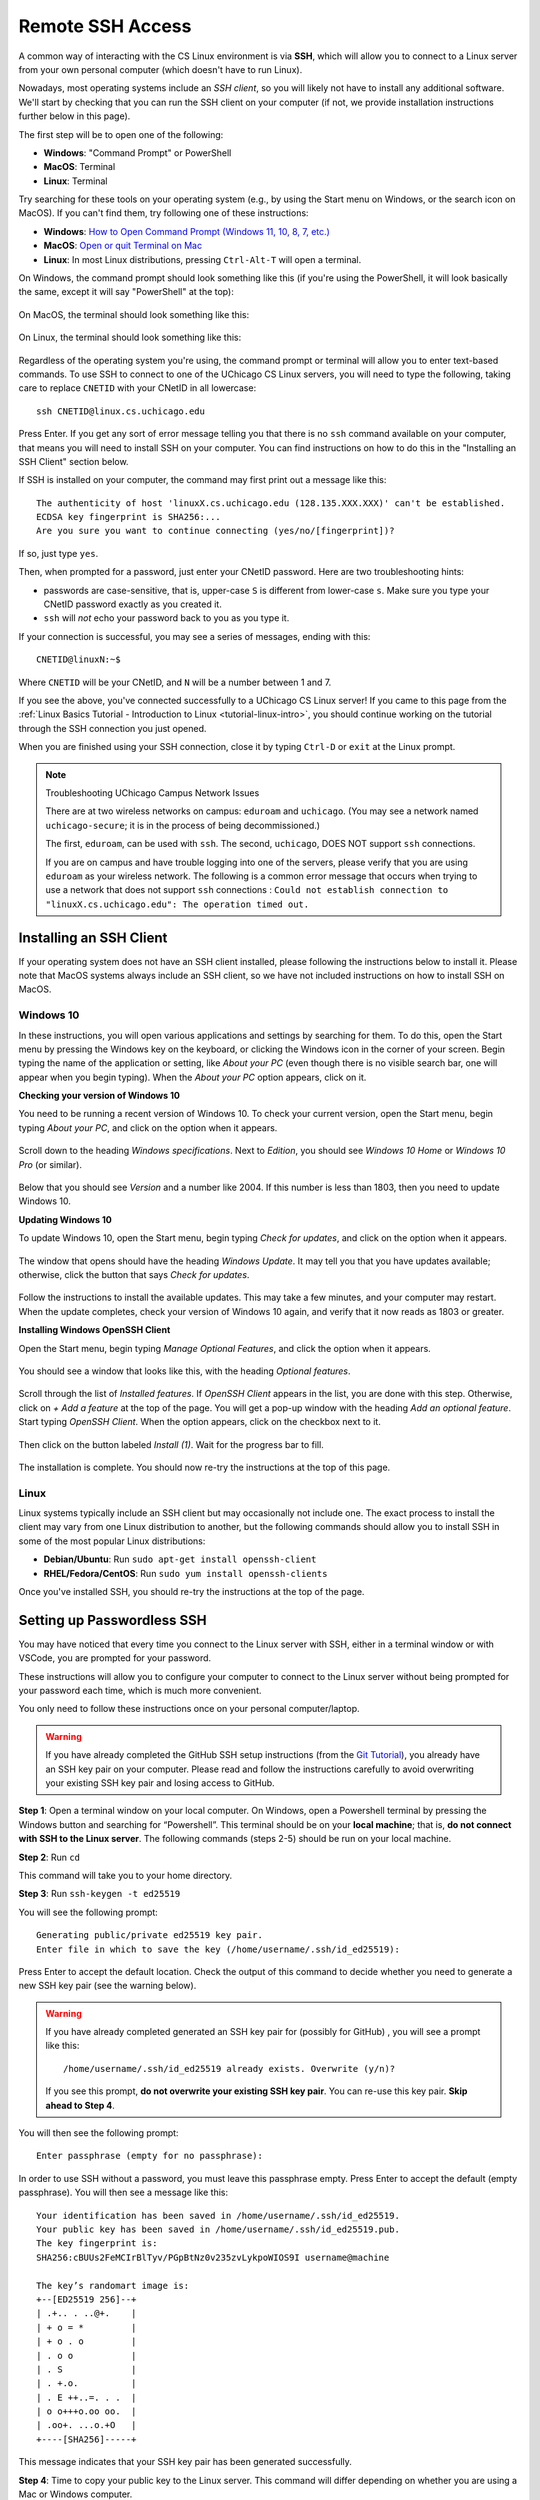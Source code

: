 .. _ssh:

Remote SSH Access
=================

A common way of interacting with the CS Linux environment is via **SSH**, which
will allow you to connect to a Linux server from your own personal computer
(which doesn't have to run Linux).

Nowadays, most operating systems include an *SSH client*, so you will likely not
have to install any additional software. We'll start by checking that you can
run the SSH client on your computer (if not, we provide installation
instructions further below in this page).

The first step will be to open one of the following:

- **Windows**: "Command Prompt" or PowerShell
- **MacOS**: Terminal
- **Linux**: Terminal

Try searching for these tools on your operating system (e.g., by using the Start
menu on Windows, or the search icon on MacOS). If you can't find them, try
following one of these instructions:

- **Windows**: `How to Open Command Prompt (Windows 11, 10, 8, 7, etc.)
  <https://www.lifewire.com/how-to-open-command-prompt-2618089>`__
- **MacOS**: `Open or quit Terminal on Mac
  <https://support.apple.com/guide/terminal/open-or-quit-terminal-apd5265185d-f365-44cb-8b09-71a064a42125/mac>`__
- **Linux**: In most Linux distributions, pressing ``Ctrl-Alt-T`` will open a
  terminal.

On Windows, the command prompt should look something like this (if you're using
the PowerShell, it will look basically the same, except it will say "PowerShell"
at the top):

.. figure:: ssh-img/windows-command-prompt.png

On MacOS, the terminal should look something like this:

.. figure:: ssh-img/macos-terminal.png

On Linux, the terminal should look something like this:

.. figure:: ssh-img/linux-terminal.png

Regardless of the operating system you're using, the command prompt or terminal
will allow you to enter text-based commands. To use SSH to connect to one of the
UChicago CS Linux servers, you will need to type the following, taking care to
replace ``CNETID`` with your CNetID in all lowercase::

    ssh CNETID@linux.cs.uchicago.edu

Press Enter. If you get any sort of error message telling you that there is no
``ssh`` command available on your computer, that means you will need to install
SSH on your computer. You can find instructions on how to do this in the
"Installing an SSH Client" section below.

If SSH is installed on your computer, the command may first print out a message
like this::

    The authenticity of host 'linuxX.cs.uchicago.edu (128.135.XXX.XXX)' can't be established.
    ECDSA key fingerprint is SHA256:...
    Are you sure you want to continue connecting (yes/no/[fingerprint])?

If so, just type ``yes``.

Then, when prompted for a password, just enter your CNetID password. Here are
two troubleshooting hints:

- passwords are case-sensitive, that is, upper-case ``S`` is different from
  lower-case ``s``.  Make sure you type your CNetID password exactly as you
  created it.

- ``ssh`` will *not* echo your password back to you as you type it.

If your connection is successful, you may see a series of messages, ending with
this::

    CNETID@linuxN:~$

Where ``CNETID`` will be your CNetID, and ``N`` will be a number between 1 and
7.

If you see the above, you've connected successfully to a UChicago CS Linux
server! If you came to this page from the :ref:`Linux Basics Tutorial - Introduction to Linux
<tutorial-linux-intro>`, you should continue working on the tutorial through
the SSH connection you just opened.

When you are finished using your SSH connection, close  it by typing ``Ctrl-D``
or ``exit`` at the Linux prompt.

.. note:: Troubleshooting UChicago Campus Network Issues

   There are at two wireless networks on campus:   ``eduroam`` and ``uchicago``.  (You may see a network named ``uchicago-secure``; it is in the process of being decommissioned.)

   The first,  ``eduroam``, can be used with ``ssh``. The second, ``uchicago``,  DOES NOT    support ``ssh`` connections.

   If you are on campus and have trouble logging into one of the servers, please
   verify that you are using ``eduroam`` as your
   wireless network.  The following is a common error message that occurs when
   trying to use a network that does not support ``ssh`` connections : ``Could
   not establish connection to "linuxX.cs.uchicago.edu": The operation timed
   out.``


Installing an SSH Client
------------------------

If your operating system does not have an SSH client installed, please following
the instructions below to install it. Please note that MacOS systems always
include an SSH client, so we have not included instructions on how to install
SSH on MacOS.


Windows 10
~~~~~~~~~~

In these instructions, you will open various applications and settings by
searching for them. To do this, open the Start menu by pressing the Windows key
on the keyboard, or clicking the Windows icon in the corner of your screen.
Begin typing the name of the application or setting, like *About your PC* (even
though there is no visible search bar, one will appear when you begin typing).
When the *About your PC* option appears, click on it.

**Checking your version of Windows 10**

You need to be running a recent version of Windows 10. To check your current
version, open the Start menu, begin typing *About your PC*, and click on the
option when it appears.

.. figure:: ssh-img/install-ssh-win10-1.png

Scroll down to the heading *Windows specifications*. Next to *Edition*, you
should see *Windows 10 Home* or *Windows 10 Pro* (or similar).

.. figure:: ssh-img/install-ssh-win10-2.png

Below that you should see *Version* and a number like 2004. If this number is
less than 1803, then you need to update Windows 10.

**Updating Windows 10**

To update Windows 10, open the Start menu, begin typing *Check for updates*, and
click on the option when it appears.

.. figure:: ssh-img/install-ssh-win10-3.png

The window that opens should have the heading *Windows Update*. It may tell you
that you have updates available; otherwise, click the button that says *Check
for updates*.

.. figure:: ssh-img/install-ssh-win10-4.png

Follow the instructions to install the available updates. This may take a few
minutes, and your computer may restart. When the update completes, check your
version of Windows 10 again, and verify that it now reads as 1803 or greater.

**Installing Windows OpenSSH Client**

Open the Start menu, begin typing *Manage Optional Features*, and click the
option when it appears.

.. figure:: ssh-img/install-ssh-win10-5.png

You should see a window that looks like this, with the heading *Optional
features*.

.. figure:: ssh-img/install-ssh-win10-6.png

Scroll through the list of *Installed features*. If *OpenSSH Client* appears in
the list, you are done with this step. Otherwise, click on *+ Add a feature* at
the top of the page. You will get a pop-up window with the heading *Add an
optional feature*. Start typing *OpenSSH Client*. When the option appears, click
on the checkbox next to it.

.. figure:: ssh-img/install-ssh-win10-7.png

Then click on the button labeled *Install (1)*. Wait for the progress bar to
fill.

.. figure:: ssh-img/install-ssh-win10-8.png

The installation is complete. You should now re-try the instructions at the top
of this page.


Linux
~~~~~

Linux systems typically include an SSH client but may occasionally not include
one. The exact process to install the client may vary from one Linux
distribution to another, but the following commands should allow you to install
SSH in some of the most popular Linux distributions:

- **Debian/Ubuntu**: Run ``sudo apt-get install openssh-client``
- **RHEL/Fedora/CentOS**: Run ``sudo yum install openssh-clients``

Once you've installed SSH, you should re-try the instructions at the top of the
page.


.. _passwordless-ssh:

Setting up Passwordless SSH
---------------------------

You may have noticed that every time you connect to the Linux server with SSH,
either in a terminal window or with VSCode, you are prompted for your password.

These instructions will allow you to configure your computer to connect to the
Linux server without being prompted for your password each time, which is much
more convenient. 

You only need to follow these instructions once on your personal
computer/laptop.

.. warning ::

   If you have already completed the GitHub SSH setup instructions
   (from the `Git Tutorial <tutorial-git-intro>`_), you
   already have an SSH key pair on your computer. Please read and follow the
   instructions carefully to avoid overwriting your existing SSH key pair and
   losing access to GitHub.


**Step 1**: Open a terminal window on your local computer. On Windows, open a
Powershell terminal by pressing the Windows button and searching for
“Powershell”. This terminal should be on your **local machine**; that is, **do
not connect with SSH to the Linux server**. The following commands (steps 2-5)
should be run on your local machine.


**Step 2**: Run ``cd``

This command will take you to your home directory. 

**Step 3**: Run ``ssh-keygen -t ed25519``

You will see the following prompt: ::

  Generating public/private ed25519 key pair. 
  Enter file in which to save the key (/home/username/.ssh/id_ed25519):

Press Enter to accept the default location. Check the output of this command to
decide whether you need to generate a new SSH key pair (see the warning below).

.. warning :: 
  If you have already completed generated an SSH key pair for (possibly for 
  GitHub) , you will see a prompt like this:
  ::

    /home/username/.ssh/id_ed25519 already exists. Overwrite (y/n)?

  If you see this prompt, **do not overwrite your existing SSH key pair**. You
  can re-use this key pair. **Skip ahead to Step 4**.

You will then see the following prompt:

::

  Enter passphrase (empty for no passphrase):

In order to use SSH without a password, you must leave this passphrase empty.
Press Enter to accept the default (empty passphrase). You will then see a
message like this:

::

  Your identification has been saved in /home/username/.ssh/id_ed25519. 
  Your public key has been saved in /home/username/.ssh/id_ed25519.pub. 
  The key fingerprint is:
  SHA256:cBUUs2FeMCIrBlTyv/PGpBtNz0v235zvLykpoWIOS9I username@machine

  The key’s randomart image is:
  +--[ED25519 256]--+
  | .+.. . ..@+.    |
  | + o = *         |
  | + o . o         |
  | . o o           |
  | . S             |
  | . +.o.          |
  | . E ++..=. . .  |
  | o o+++o.oo oo.  |
  | .oo+. ...o.+O   |
  +----[SHA256]-----+

This message indicates that your SSH key pair has been generated successfully.

**Step 4**: Time to copy your public key to the Linux server. This command will
differ depending on whether you are using a Mac or Windows computer.

- **Mac/Linux**: Run the following command:

  ::
    
    ssh-copy-id CNETID@<servername>.cs.uchicago.edu``
  
  Replace ``CNETID`` with your CNetID, and ``<servername>`` with the name of
  the server you want to connect to. For example, if you want to connect to
  such as ``linux1.cs.uchicago.edu`` or ``cs141-4.cs.uchicago.edu``.

  You will be prompted for your password. Enter your CNetID password.

- **Windows**: Run the following commands:

  ::
    
    $publicKeyPath = "$env:USERPROFILE\.ssh\id_ed25519.pub"
    $remoteCommand = "{
        mkdir -p ~/.ssh && cat >> ~/.ssh/authorized_keys
    }"
    Get-Content $publicKeyPath | ssh {cnetId}@{linuxServer} $remoteCommand
  
  Replace ``<CNETID>`` with your CNetID, and ``<servername>`` with the name of the
  server you want to connect to, such as ``linux1.cs.uchicago.edu`` or
  ``cs141-4.cs.uchicago.edu``.

  You will be prompted for your password. Enter your CNetID password.

**Step 5**: Test your connection. Run the following command:
  
  ``ssh CNETID@<servername>.cs.uchicago.edu`` 

You should now be able to connect to the Linux server without being prompted for
a password. 









